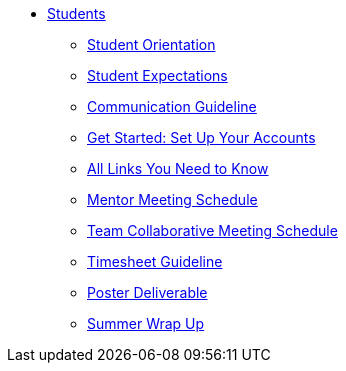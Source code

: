 * xref:intro.adoc[Students]
** xref:orientation.adoc[Student Orientation]
** xref:expectations.adoc[Student Expectations]
** xref:communication.adoc[Communication Guideline]
** xref:account-setup.adoc[Get Started: Set Up Your Accounts]
** xref:purdue-account-usage.adoc[All Links You Need to Know]
** xref:mentor-meetings.adoc[Mentor Meeting Schedule]
** xref:team-lab-times.adoc[Team Collaborative Meeting Schedule]
** xref:timesheet.adoc[Timesheet Guideline]
** xref:poster-guidance.adoc[Poster Deliverable]
** xref:team-final-presentation.adoc[Summer Wrap Up]
